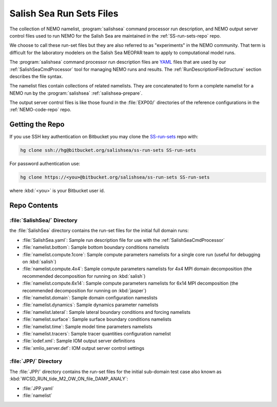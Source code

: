 .. _SS-run-sets:

*************************
Salish Sea Run Sets Files
*************************

The collection of NEMO namelist,
:program:`salishsea` command processor run description,
and NEMO output server control files used to run NEMO for the Salish Sea are maintained in the :ref:`SS-run-sets-repo` repo.

We choose to call these run-set files but they are also referred to as "experiments" in the NEMO community.
That term is difficult for the laboratory modelers on the Salish Sea MEOPAR team to apply to computational model runs.

The :program:`salishsea` command processor run description files are YAML_ files that are used by our :ref:`SalishSeaCmdProcessor` tool for managing NEMO runs and results.
The :ref:`RunDescriptionFileStructure` section describes the file syntax.

.. _YAML: http://pyyaml.org/wiki/PyYAMLDocumentation

The namelist files contain collections of related namelists.
They are concatenated to form a complete namelist for a NEMO run by the :program:`salishsea` :ref:`salishsea-prepare`.

The output server control files is like those found in the :file:`EXP00/` directories of the reference configurations in the :ref:`NEMO-code-repo` repo.


Getting the Repo
================

If you use SSH key authentication on Bitbucket you may clone the `SS-run-sets`_ repo with:

.. code-block:: bash

    hg clone ssh://hg@bitbucket.org/salishsea/ss-run-sets SS-run-sets

For password authentication use:

.. code-block:: bash

    hg clone https://<you>@bitbucket.org/salishsea/ss-run-sets SS-run-sets

where :kbd:`<you>` is your Bitbucket user id.


Repo Contents
=============

.. _SS-run-sets-SalishSea:

:file:`SalishSea/` Directory
----------------------------

the :file:`SalishSea` directory contains the run-set files for the initial full domain runs:

* :file:`SalishSea.yaml`: Sample run description file for use with the :ref:`SalishSeaCmdProcessor`
* :file:`namelist.bottom`: Sample bottom boundary conditions namelists
* :file:`namelist.compute.1core`: Sample compute parameters namelists for a single core run
  (useful for debugging on :kbd:`salish`)
* :file:`namelist.compute.4x4`: Sample compute parameters namelists for 4x4 MPI domain decomposition
  (the recommended decomposition for running on :kbd:`salish`)
* :file:`namelist.compute.6x14`: Sample compute parameters namelists for 6x14 MPI decomposition
  (the recommended decomposition for running on :kbd:`jasper`)
* :file:`namelist.domain`: Sample domain configuration nameslists
* :file:`namelist.dynamics`: Sample dynamics parameter namelists
* :file:`namelist.lateral`: Sample lateral boundary conditions and forcing namelists
* :file:`namelist.surface`: Sample surface boundary conditions namelists
* :file:`namelist.time`: Sample model time parameters namelists
* :file:`namelist.tracers`: Sample tracer quantities configuration namelist
* :file:`iodef.xml`: Sample IOM output server definitions
* :file:`xmlio_server.def`: IOM output server control settings


:file:`JPP/` Directory
-----------------------

The :file:`JPP/` directory contains the run-set files for the initial sub-domain test case also known as :kbd:`WCSD_RUN_tide_M2_OW_ON_file_DAMP_ANALY`:

* :file:`JPP.yaml`
* :file:`namelist`
